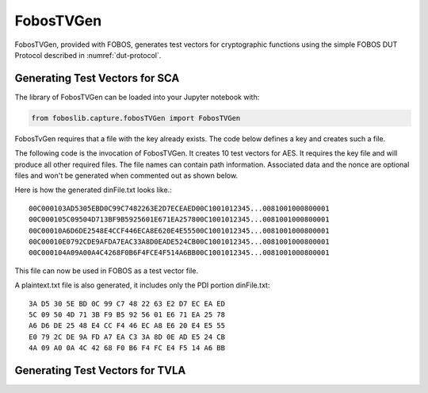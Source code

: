 .. _FobosTVGen:

==========
FobosTVGen
==========

FobosTVGen, provided with FOBOS,  generates test vectors for cryptographic functions using the simple 
FOBOS DUT Protocol described in :numref:`dut-protocol`.


Generating Test Vectors for SCA
-------------------------------

The library of FobosTVGen can be loaded into your Jupyter notebook with:

.. code-block:: python
    
    from foboslib.capture.fobosTVGen import FobosTVGen

FobosTvGen requires that a file with the key already exists. The code below defines a key and creates such a file.

.. code-block:: python
    :caption: Python code to run in Jupyter Notebook for defining a key for AES

    # create key file in the workspace directory
    KEY = "01 23 45 67 89 ab cd ef 00 11 22 33 44 55 66 77"
    keyFileName = "keyfile.txt"
    keyFile = open(keyFileName, "w")
    keyFile.write(KEY )
    keyFile.close()

The following code is the invocation of FobosTVGen. It creates 10 test vectors for AES. It requires 
the key file and will produce all other required files. The file names can contain path information. 
Associated data and the nonce are optional files and won't be generated when commented out as shown 
below. 

.. code-block:: python
    :caption: FobosTVGen parameters for AES

    # Generate test vectors
    tvGen = FobosTVGen(traceNum=10,                       # number of text vectors
                       blockSize=16,                      # bytes of plaintext per block
                       #adSize=16,                        # bytes of associated data per block
                       #nonceSize=2,                      # bytes of nonce for each encryption
                       keySize=16,                        # key size in bytes
                       cipherSize=16,                     # cipher output block size in bytes
                       dinFile= "dinFile.txt",            # file name for the FOBOS test vector file
                       plaintextFile= "plaintext.txt",    # file name for the plaintext 
                       #associateDataFile= "ad.txt",      # file name for the associated data
                       #nonceFile= "nonce.txt",           # file name for the nonce
                       keyFile="keyfile.txt"              # file name of the key file
                       )
    tvGen.generateTVs()




Here is how the generated dinFile.txt looks like.::

    00C000103AD5305EBD0C99C7482263E2D7ECEAED00C1001012345...0081001000800001
    00C000105C09504D713BF9B5925601E671EA257800C1001012345...0081001000800001
    00C00010A6D6DE2548E4CCF446ECA8E620E4E55500C1001012345...0081001000800001
    00C00010E0792CDE9AFDA7EAC33A8D0EADE524CB00C1001012345...0081001000800001
    00C000104A09A00A4C4268F0B6F4FCE4F514A6BB00C1001012345...0081001000800001

This file can now be used in FOBOS as a test vector file.

A plaintext.txt file is also generated, it includes only the PDI portion dinFile.txt::

    3A D5 30 5E BD 0C 99 C7 48 22 63 E2 D7 EC EA ED
    5C 09 50 4D 71 3B F9 B5 92 56 01 E6 71 EA 25 78
    A6 D6 DE 25 48 E4 CC F4 46 EC A8 E6 20 E4 E5 55
    E0 79 2C DE 9A FD A7 EA C3 3A 8D 0E AD E5 24 CB
    4A 09 A0 0A 4C 42 68 F0 B6 F4 FC E4 F5 14 A6 BB

Generating Test Vectors for TVLA 
--------------------------------

